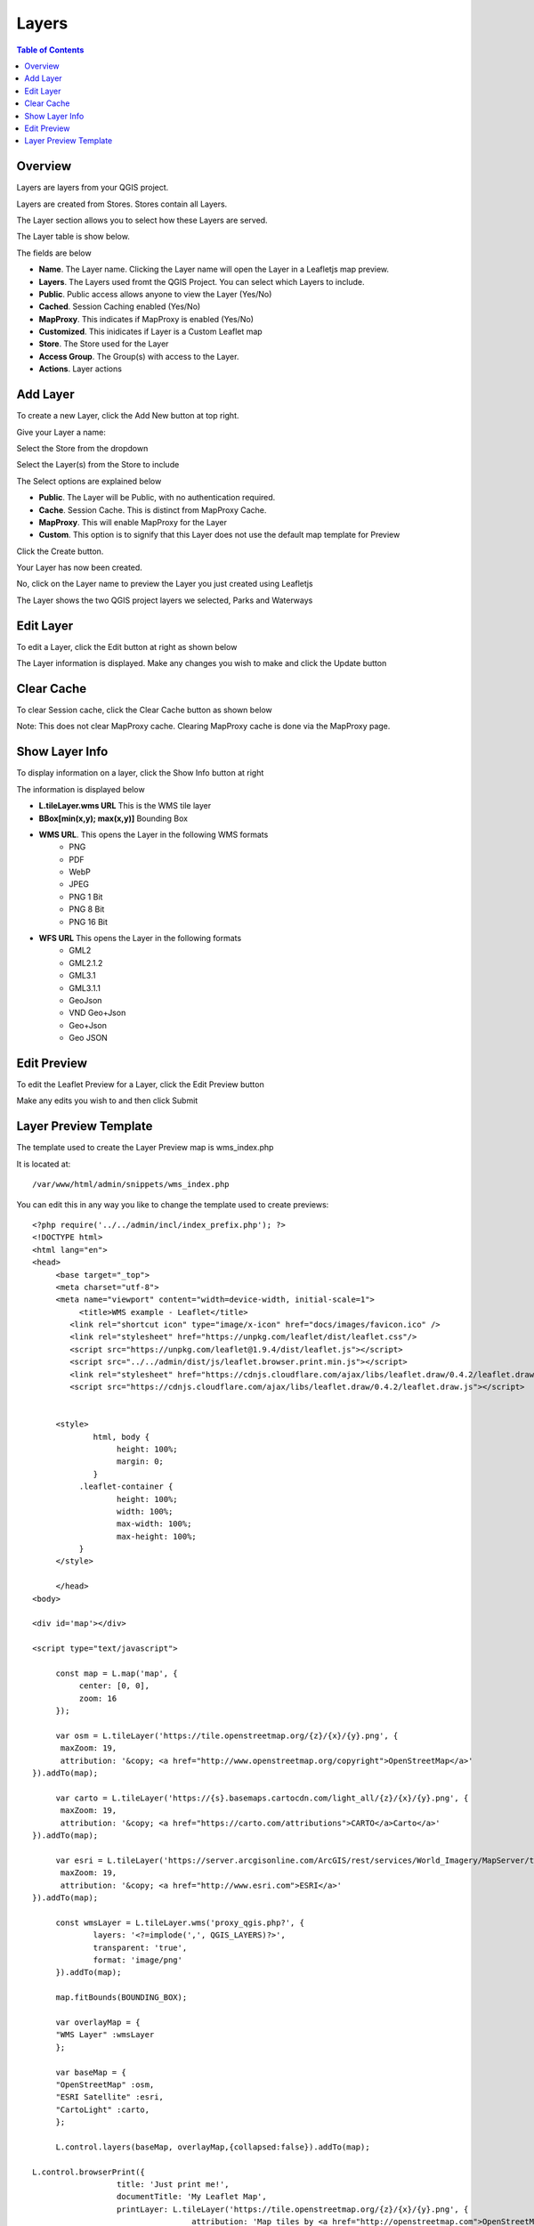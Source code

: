 **********************
Layers
**********************

.. contents:: Table of Contents

Overview
==================

Layers are layers from your QGIS project.

Layers are created from Stores.  Stores contain all Layers.

The Layer section allows you to select how these Layers are served.

The Layer table is show below.

.. image:: layer-1.png

The fields are below

* **Name**. The Layer name. Clicking the Layer name will open the Layer in a Leafletjs map preview.	
* **Layers**. The Layers used fromt the QGIS Project.  You can select which Layers to include.
* **Public**. Public access allows anyone to view the Layer	 (Yes/No)
* **Cached**. Session Caching enabled (Yes/No)
* **MapProxy**. This indicates if MapProxy is enabled (Yes/No)
* **Customized**. This inidicates if Layer is a Custom Leaflet map
* **Store**. The Store used for the Layer	
* **Access Group**. The Group(s) with access to the Layer.
* **Actions**.  Layer actions

Add Layer
==================

To create a new Layer, click the Add New button at top right.

.. image:: layer-add-new.png

Give your Layer a name:

.. image:: create-layer-1.png

Select the Store from the dropdown

.. image:: create-layer-2.png

Select the Layer(s) from the Store to include

.. image:: create-layer-3.png

The Select options are explained below

* **Public**. The Layer will be Public, with no authentication required.
* **Cache**. Session Cache.  This is distinct from MapProxy Cache.
* **MapProxy**. This will enable MapProxy for the Layer
* **Custom**. This option is to signify that this Layer does not use the default map template for Preview   
   

Click the Create button.

.. image:: create-layer-4.png

Your Layer has now been created.

No, click on the Layer name to preview the Layer you just created using Leafletjs

.. image:: create-layer-5.png

The Layer shows the two QGIS project layers we selected, Parks and Waterways

.. image:: create-layer-6.png

Edit Layer
==================

To edit a Layer, click the Edit button at right as shown below

.. image:: layer-edit-1.png

The Layer information is displayed. Make any changes you wish to make and click the Update button

.. image:: show-layer-edit.png


Clear Cache
==================

To clear Session cache, click the Clear Cache button as shown below

.. image:: layer-clear-cache.png

Note: This does not clear MapProxy cache.  Clearing MapProxy cache is done via the MapProxy page.


Show Layer Info
==================

To display information on a layer, click the Show Info button at right

.. image:: layer-show-info.png

The information is displayed below

.. image:: layer-show-info-2.png

* **L.tileLayer.wms URL**	This is the WMS tile layer

* **BBox[min(x,y); max(x,y)]**	Bounding Box 

* **WMS URL**.  This opens the Layer in the following WMS formats
   * PNG
   * PDF
   * WebP
   * JPEG
   * PNG 1 Bit
   * PNG 8 Bit
   * PNG 16 Bit


* **WFS URL**	This opens the Layer in the following formats
   * GML2
   * GML2.1.2
   * GML3.1
   * GML3.1.1
   * GeoJson
   * VND Geo+Json
   * Geo+Json
   * Geo JSON
  




Edit Preview
==================

To edit the Leaflet Preview for a Layer, click the Edit Preview button

.. image:: show-layer-preview.png

Make any edits you wish to and then click Submit

.. image:: layer-show-preview-edit.png


Layer Preview Template
=====================

The template used to create the Layer Preview map is wms_index.php

It is located at::

   /var/www/html/admin/snippets/wms_index.php

You can edit this in any way you like to change the template used to create previews::

      <?php require('../../admin/incl/index_prefix.php'); ?>
      <!DOCTYPE html>
      <html lang="en">
      <head>
	   <base target="_top">
	   <meta charset="utf-8">
	   <meta name="viewport" content="width=device-width, initial-scale=1">
	  	<title>WMS example - Leaflet</title>
	      <link rel="shortcut icon" type="image/x-icon" href="docs/images/favicon.ico" />
	      <link rel="stylesheet" href="https://unpkg.com/leaflet/dist/leaflet.css"/>
	      <script src="https://unpkg.com/leaflet@1.9.4/dist/leaflet.js"></script>
	      <script src="../../admin/dist/js/leaflet.browser.print.min.js"></script>
	      <link rel="stylesheet" href="https://cdnjs.cloudflare.com/ajax/libs/leaflet.draw/0.4.2/leaflet.draw.css"/>
	      <script src="https://cdnjs.cloudflare.com/ajax/libs/leaflet.draw/0.4.2/leaflet.draw.js"></script>


	   <style>
		   html, body {
			height: 100%;
			margin: 0;
		   }
		.leaflet-container {
			height: 100%;
			width: 100%;
			max-width: 100%;
			max-height: 100%;
		}
	   </style>

	   </head>
      <body>

      <div id='map'></div>

      <script type="text/javascript">

	   const map = L.map('map', {
		center: [0, 0],
		zoom: 16
	   });

	   var osm = L.tileLayer('https://tile.openstreetmap.org/{z}/{x}/{y}.png', {
            maxZoom: 19,
            attribution: '&copy; <a href="http://www.openstreetmap.org/copyright">OpenStreetMap</a>'
      }).addTo(map);

	   var carto = L.tileLayer('https://{s}.basemaps.cartocdn.com/light_all/{z}/{x}/{y}.png', {
            maxZoom: 19,
            attribution: '&copy; <a href="https://carto.com/attributions">CARTO</a>Carto</a>'
      }).addTo(map);

	   var esri = L.tileLayer('https://server.arcgisonline.com/ArcGIS/rest/services/World_Imagery/MapServer/tile/{z}/{y}/{x}.png', {
            maxZoom: 19,
            attribution: '&copy; <a href="http://www.esri.com">ESRI</a>'
      }).addTo(map);

	   const wmsLayer = L.tileLayer.wms('proxy_qgis.php?', {
		   layers: '<?=implode(',', QGIS_LAYERS)?>',
		   transparent: 'true',
  		   format: 'image/png'
	   }).addTo(map);

	   map.fitBounds(BOUNDING_BOX);

	   var overlayMap = {
	   "WMS Layer" :wmsLayer  
	   };

	   var baseMap = {
	   "OpenStreetMap" :osm,
	   "ESRI Satellite" :esri,
	   "CartoLight" :carto,
	   };
	
	   L.control.layers(baseMap, overlayMap,{collapsed:false}).addTo(map);

      L.control.browserPrint({
			title: 'Just print me!',
			documentTitle: 'My Leaflet Map',
			printLayer: L.tileLayer('https://tile.openstreetmap.org/{z}/{x}/{y}.png', {
					attribution: 'Map tiles by <a href="http://openstreetmap.com">OpenStreetMap</a>',
					subdomains: 'abcd',
					minZoom: 1,
					maxZoom: 16,
					ext: 'png'
				}),
		closePopupsOnPrint: false,
		printModes: [
            	L.BrowserPrint.Mode.Landscape(),
            	"Portrait",
            	L.BrowserPrint.Mode.Auto("B4",{title: "Auto"}),
            	L.BrowserPrint.Mode.Custom("B5",{title:"Select area"})
			],
			manualMode: false
		}).addTo(map);

      var drawnItems = new L.FeatureGroup();
      map.addLayer(drawnItems);

      var drawControl = new L.Control.Draw({
            edit: {
                featureGroup: drawnItems
            }
        	});
      map.addControl(drawControl);

      map.on('draw:created', function (e) {
            	var type = e.layerType,
                	layer = e.layer;
            	drawnItems.addLayer(layer);
       });

      </script>
      </body>
      </html>

You can edit above in any way you wish to.

.. image:: show-layer-preview.png

Make any edits you wish to and then click Submit

.. image:: layer-show-preview-edit.png





